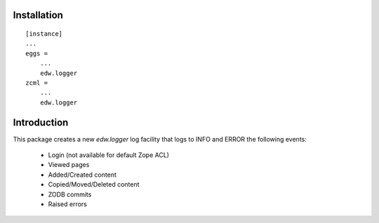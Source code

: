 Installation
============

::

    [instance]
    ...
    eggs =
        ...
        edw.logger
    zcml =
        ...
        edw.logger


Introduction
============

This package creates a new `edw.logger` log facility that logs to
INFO and ERROR the following events:

    * Login (not available for default Zope ACL)
    * Viewed pages
    * Added/Created content
    * Copied/Moved/Deleted content
    * ZODB commits
    * Raised errors

